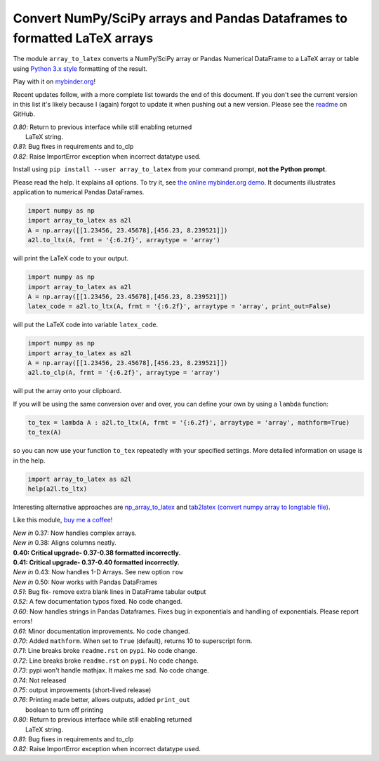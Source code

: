 Convert NumPy/SciPy arrays and Pandas Dataframes to formatted LaTeX arrays
==========================================================================

.. image:: https://badge.fury.io/py/array-to-latex.png/
    :target: http://badge.fury.io/py/array-to-latex

.. image:: https://img.shields.io/badge/Say%20Thanks-!-1EAEDB.svg
    :target: https://saythanks.io/to/josephcslater

.. image:: http://pepy.tech/badge/array-to-latex
   :target: http://pepy.tech/project/array-to-latex
   :alt: PyPi Download stats

.. image:: https://mybinder.org/badge_logo.svg
   :target: https://mybinder.org/v2/gh/josephcslater/array_to_latex/master?filepath=Examples.ipynb

The module ``array_to_latex`` converts a NumPy/SciPy array or Pandas Numerical DataFrame to a LaTeX array or table using `Python 3.x style`_ formatting of the result.

Play with it on `mybinder.org`_!

Recent updates follow, with a more complete list towards the end of this document. If you don't see the current version in this list it's likely because I (again) forgot to update it when pushing out a new version. Please see the `readme`_ on GitHub.

| *0.80*: Return to previous interface while still enabling returned
|         LaTeX string.
| *0.81*: Bug fixes in requirements and to_clp
| *0.82*: Raise ImportError exception when incorrect datatype used.

Install using ``pip install --user array_to_latex`` from your command prompt, **not the Python prompt**.

Please read the help. It explains all options. To try it, see `the online mybinder.org demo <https://mybinder.org/v2/gh/josephcslater/array_to_latex/master?filepath=Examples.ipynb>`_. It documents illustrates application to numerical Pandas DataFrames.

.. code:: python

    import numpy as np
    import array_to_latex as a2l
    A = np.array([[1.23456, 23.45678],[456.23, 8.239521]])
    a2l.to_ltx(A, frmt = '{:6.2f}', arraytype = 'array')

will print the LaTeX code to your output.

.. code:: python

    import numpy as np
    import array_to_latex as a2l
    A = np.array([[1.23456, 23.45678],[456.23, 8.239521]])
    latex_code = a2l.to_ltx(A, frmt = '{:6.2f}', arraytype = 'array', print_out=False)

will put the LaTeX code into variable ``latex_code``.

.. code:: python

    import numpy as np
    import array_to_latex as a2l
    A = np.array([[1.23456, 23.45678],[456.23, 8.239521]])
    a2l.to_clp(A, frmt = '{:6.2f}', arraytype = 'array')

will put the array onto your clipboard.

If you will be using the same conversion over and over, you can define your own by using a ``lambda`` function:

.. code:: python

    to_tex = lambda A : a2l.to_ltx(A, frmt = '{:6.2f}', arraytype = 'array', mathform=True)
    to_tex(A)

so you can now use your function ``to_tex`` repeatedly with your specified settings. More detailed information on usage is in the help.

.. code:: python

    import array_to_latex as a2l
    help(a2l.to_ltx)

Interesting alternative approaches are `np_array_to_latex <https://github.com/bbercovici/np_array_to_latex>`_ and `tab2latex (convert numpy array to longtable file) <https://pypi.org/project/tab2latex/>`_.

Like this module, `buy me a coffee! <https://www.buymeacoffee.com/s6BCSuEiU>`_

| *New in* 0.37: Now handles complex arrays.
| *New in* 0.38: Aligns columns neatly.
| **0.40: Critical upgrade- 0.37-0.38 formatted incorrectly.**
| **0.41: Critical upgrade- 0.37-0.40 formatted incorrectly.**
| *New in* 0.43: Now handles 1-D Arrays. See new option ``row``
| *New in* 0.50: Now works with Pandas DataFrames
| *0.51*: Bug fix- remove extra blank lines in DataFrame tabular output
| *0.52*: A few documentation typos fixed. No code changed.
| *0.60*: Now handles strings in Pandas Dataframes. Fixes bug in exponentials and handling of exponentials. Please report errors!
| *0.61*: Minor documentation improvements. No code changed.
| *0.70*: Added ``mathform``. When set to ``True`` (default), returns 10 to superscript form.
| *0.71*: Line breaks broke ``readme.rst`` on ``pypi``. No code change.
| *0.72*: Line breaks broke ``readme.rst`` on ``pypi``. No code change.
| *0.73*: pypi won't handle mathjax. It makes me sad. No code change.
| *0.74*: Not released
| *0.75*: output improvements (short-lived release)
| *0.76*: Printing made better, allows outputs, added ``print_out``
|         boolean to turn off printing
| *0.80*: Return to previous interface while still enabling returned
|         LaTeX string.
| *0.81*: Bug fixes in requirements and to_clp
| *0.82*: Raise ImportError exception when incorrect datatype used.

.. _`Python 3.x style`: https://docs.python.org/3.7/library/string.html
.. _`mybinder.org`: https://mybinder.org/v2/gh/josephcslater/array_to_latex/master?filepath=Examples.ipynb
.. _`readme`: https://github.com/josephcslater/array_to_latex/blob/master/README.rst
